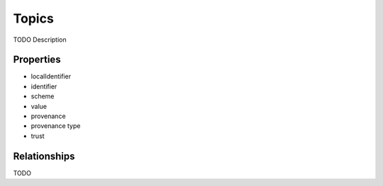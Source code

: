 Topics
######
TODO Description


Properties
==========
- localIdentifier
- identifier
- scheme
- value
- provenance
- provenance type
- trust


Relationships
=============
TODO